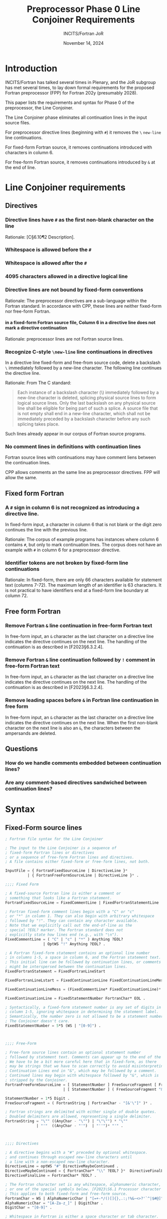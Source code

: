 :PROPERTIES:
:ID:       20231024T112734.315362
:END:
#+title: Preprocessor Phase 0 Line Conjoiner Requirements
#+author: INCITS/Fortran JoR
#+date: November 14, 2024
#+options: toc:nil
#+startup: showall
#+options: toc:t H:5 num:4
#+latex_header: \usepackage{titlesec}
# #+latex_header: \usepackage{parskip}
#+latex_header: \usepackage{hyperref}
#+latex_header: \usepackage{textgreek}
#+latex_header: \usepackage{listings}
#+latex_header: \hypersetup{linktoc = all, colorlinks = true, urlcolor = blue, citecolor = blue, linkcolor = blue}
#+latex_header: \titlespacing{\subsection}{0pt}{*4}{*1.5}
#+latex_header: \titlespacing{\subsubsection}{0pt}{*4}{*1.5}
# #+latex_header: \parindent=0pt
#+latex_header: \setcounter{secnumdepth}{5}
#+latex_header: \setcounter{tocdepth}{4}


#  LocalWords:  Clu Lio Ble Kli Fortranized Jor VARNAME


* Introduction
INCITS/Fortran has talked several times in Plenary, and the JoR subgroup has met several times, to lay down formal requirements for the proposed Fortran preprocessor (FPP) for Fortran 202y (presumably 2028).

This paper lists the requirements and syntax for Phase 0 of the preprocessor, the Line Conjoiner.

The Line Conjoiner phase eliminates all continuation lines in the input source files.

For preprocessor directive lines (beginning with ~#~) it removes the ~\~ ~new-line~ line continuations.

For fixed-form Fortran source, it removes continuations introduced with characters in column 6.

For free-form Fortran source, it removes continuations introduced by ~&~ at the end of line.

# #+include: "./requirements-0-intro.org::*Citing standards and /de facto/ standards"


# #+include: "./requirements-0-intro.org::*Translation phases"

# * The form of the requirements
# #+include: "./requirements-0-intro.org::*Detailed requirements"

# #+include: "./requirements-0-intro.org::*Requirement sources"



* Line Conjoiner requirements
:PROPERTIES:
:COLUMNS:  %30reqid(ID) %6status(Status) %10TAGS(Export) %30csources(Sources) %60ITEM(Description)
:END:


** Directives
*** Directive lines have ~#~ as the first non-blank character on the line
:PROPERTIES:
:reqid: [dir-firstnonblank-char-pound]
:status: TBD
:sources: [C§5.1.1.2¶1·2 Translation phases], [G14§1.4¶4 The preprocessing language]
:END:

Rationale: [C§6.10¶2 Description].


*** Whitespace is allowed before the ~#~
:PROPERTIES:
:reqid: [dir-whitespace-before-pound]
:status: TBD
:sources: [C2024§6.10¶2 Description], [G14§1.4¶4 The preprocessing language],
:END:


*** Whitespace is allowed after the ~#~
:PROPERTIES:
:reqid: [dir-whitespace-after-pound]
:status: TBD
:sources: [G14§1.4¶4 The preprocessing language],
:END:


*** 4095 characters allowed in a directive logical line
:PROPERTIES:
:reqid: [logical-line-length-4095]
:status: TBD
:sources: [C2024§5.2.4.1¶1•15 4095 characters in a logical source line], [G14§11.2¶2•7 Number of characters on a logical source line],
:END:


*** Directive lines are not bound by fixed-form conventions
Rationale: The preprocessor directives are a sub-language within the Fortran standard. In accordance with CPP, these lines are neither fixed-form nor free-form Fortran.

**** in a fixed-form Fortran source file, Column 6 in a directive line does not mark a directive continuation
:PROPERTIES:
:reqid: [dir-column-6-not-cont]
:status: TBD
:sources: [C§5.1.1.2¶1·2 Translation phases], [G14§]
:END:

Rationale: preprocessor lines are not Fortran source lines.


*** Recognize C-style ~\new-line~ line continuations in directives
:PROPERTIES:
:reqid: [c-backslash-dir]
:status: TBD
:sources: [C§5.1.1.2¶1·2 Translation phases], [G14§1·3 Fixed form right margin clipping]
:END:

In a directive line fixed-form and free-from source code, delete a backslash ~\~ immediately followed by a new-line character. The following line continues the directive line.

Rationale: From The C standard:
#+begin_quote
Each instance of a backslash character (\) immediately followed by a new-line character is deleted, splicing physical source lines to form logical source lines. Only the last backslash on any physical source line shall be eligible for being part of such a splice. A source file that is not empty shall end in a new-line character, which shall not be immediately preceded by a backslash character before any such splicing takes place.
#+end_quote

Such lines already appear in our corpus of Fortran source programs.


*** No comment lines in definitions with continuation lines
:PROPERTIES:
:reqid: [comment-definition-cont]
:status: TBD
:sources: [G14§], [C§6.10 Preprocessing directives]
:END:

Fortran source lines with continuations may have comment liens between the continuation lines.

CPP allows comments an the same line as preprocessor directives. FPP will allow the same.


** Fixed form Fortran
*** A ~#~ sign in column 6 is not recognized as introducing a directive line.
:PROPERTIES:
:reqid: [fortran-cont-fixed-6-not-directive]
:status: TBD
:sources: che1
:END:

In fixed-form input, a character in column 6 that is not blank or the digit zero continues the line with the previous line.

Rationale: The corpus of example programs has instances where column 6 contains ~#~, but only to mark continuation lines. The corpus does not have an example with ~#~ in column 6 for a preprocessor directive.


*** Identifier tokens are not broken by fixed-form line continuations
:PROPERTIES:
:reqid: [identifiers-span-continuations]
:status: TBD
:sources: [F2023§6.2.2C601], jor4
:tests: [Flpp pp005.F KWM split across continuation, implicit padding], [Flpp pp006.F ditto, but with intervening *comment line]
:END:

Rationale: In fixed-form, there are only 66 characters available for statement text (columns 7-72). The maximum length of an identifier is 63 characters. It is not practical to have identifiers end at a fixed-form line boundary at column 72.


** Free form Fortran
*** Remove Fortran ~&~ line continuation in free-form Fortran text
:PROPERTIES:
:reqid: [fortran-cont-free-amp]
:status: TBD
:sources: che1, [C§6.10 Preprocessing directives]
:END:

In free-form input, an ~&~ character as the last character on a directive line indicates the directive continues on the next line. The handling of the continuation is as described in [F2023§6.3.2.4].


*** Remove Fortran ~&~ line continuation followed by ~!~ comment in free-form Fortran text
:PROPERTIES:
:reqid: [fortran-cont-free-amp-comment]
:status: TBD
:sources:   che1, [C§6.10 Preprocessing directives], [F2023§6.3.2.3 Free form commentary], [F2023§6.3.2.4 Free form statement continuation]
:END:

In free-form input, an ~&~ character as the last character on a directive line indicates the directive continues on the next line. The handling of the continuation is as described in [F2023§6.3.2.4].


*** Remove leading spaces before ~&~ in Fortran line continuation in free form
:PROPERTIES:
:REQID:    [fortran-cont-free-rm-lead-amp]
:status: TBD
:sources: che1, [C§6.10 Preprocessing directives]
:END:

In free-form input, an ~&~ character as the last character on a directive line indicates the directive continues on the next  line. When the first non-blank character on the next line is also an ~&~, the characters between the ampersands are deleted.




** Questions
*** How do we handle comments embedded between continuation lines?


*** Are any comment-based directives sandwiched between continuation lines?

* Syntax

** Fixed-Form source lines
#+begin_src lisp
; Fortran file syntax for the Line Conjoiner

; The input to the Line Conjoiner is a sequence of
; fixed-form Fortran lines or directives
; or a sequence of free-form Fortran lines and directives.
; A file contains either fixed-form or free-form lines, not both.

InputFile = { FortranFixedSourceLine | DirectiveLine }*
          | { FortranFreeFormSourceLine | DirectiveLine }* .

;;;; Fixed Form

; A fixed-source Fortran line is either a comment or
; something that looks like a Fortran statement.
FortranFixedSourceLine = FixedCommentLine | FixedFortranStatementLine .

; Fortran fixed-form comment lines begin with a "C" or "c"
; or "*" in column 1. They can also begin with arbitrary whitespace
; followed by "!". They can contain any character available.
; Note that we explicitly call out the end-of-line as the
; special ?EOL? marker. The Fortran standard does not
; explicitly state how lines end (e.g., with "\n").
FixedCommentLine = ( "C" | "c" | "*" ) Anything ?EOL?
                 | OptWS "!" Anything ?EOL? .

; A Fortran fixed-form statement contains an optional line number
; in columns 1-5, a space in column 6, and the Fortran statement text.
; This initial line can be followed by continuation lines, or comments that
; might be interspersed between the continuation lines.
FixedFortranStatement = FixedFortranLineStart

FixedFortranLineLstart = FixedContinuationLine FixedContinuationLineMess .

FixedContinuationLineMess = (FixedCommentLine* FixedContinuationLine)* .

FixedContinuationLine = FixedStatementNumber FortranChar* EOL .

; Syntactically, a fixed-form statement number is any set of digits in
; column 1-5, ignoring whitespace in determining the statement label.
; Semantically, the number zero is not allowed to be a statement number.
; The Conjoiner doesn't care.
FixedStatementNumber = 5*5 (WS | "[0-9]") .



;;;; Free-Form

; Free-form source lines contain an optional statement number
; followed by statement text. Comments can appear up to the end of the line.
; We have to be a bit more careful here that in fixed-form, as there
; may be strings that we have to scan correctly to avoid misinterpreting comments.
; Continuation Lines end in "&", which may be followed by a comment.
; Continued lines may begin with whitespace followed by "&", which is
; stripped by the Conjoiner.
FortranFreeFormSourceLine = [ StatementNumber ] FreeSourceFragment [ FreeComment ] EOL
                          | [ StatementNumber ] ( FreeSourceFragment "&" [ Comment ] EOL)* FreeSourceFragment .

StatementNumber = 1*5 Digit .
FreeSourceFragment = ( FortranString | FortranChar - "[&'\"]" )* .

; Fortran strings are delimited with either single of double quotes.
; Doubled delimiters are allowed, representing a single delimiter.
FortranString = "\"" ((AnyChar - "\"") | "\"\"") * "\""
              | "'"  ((AnyChar - "'")  | "''")* "'" .



;;;; Directives

; A directive begins with a "#" preceded by optional whitespace.
; and continues through escaped new-line characters until
; a line with a non-escaped new-line character.
DirectiveLine = optWS "#" DirectiveMaybeContinued .
DirectiveMaybeContinued = { FortranChar* "\\" ?EOL? }*  DirectiveFinalLine .
DirectiveFinalLine = FortranChar* ?EOL? .

; The Fortran character set is any whitespace, alphanumeric character,
; or one of the special symbols below. [F2023\S6.1 Processor character set].
; This applies to both fixed-form and free-form source.
FortranChar = WS | AlphaNumericChar | "[=+-*/()[]{},.:;!%&~<>?'`^|$#@]" .
AlphaNumericChar = "[A-Za-z_]" | DigitChar .
DigitChar = "[0-9]" .

; Whitespace in Fortran is either a space character or tab character.
WS = ( ?space? | ?tab? ) .

; Optional whitespace is zero or more occurrences of whitespace.
OptWS = WS* .

; Some contexts allow any character. We represent this by
; the characters of extended ASCII. The Fortran standard
; does not mention anything like Unicode characters.
Anything = "[\000-\377]" .
#+end_src

# [[bibliographystyle:alpha]]
# [[bibliography:references.bib]]
